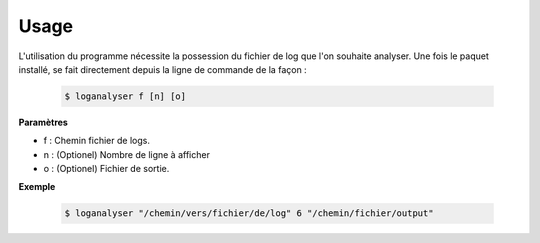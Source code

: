 =====
Usage
=====

L'utilisation du programme nécessite la possession du fichier de log que l'on souhaite analyser.
Une fois le paquet installé, se fait directement depuis la ligne de commande de la façon :

    .. code-block:: bash

        $ loganalyser f [n] [o]

**Paramètres**

* f : Chemin fichier de logs.
* n : (Optionel) Nombre de ligne à afficher
* o : (Optionel) Fichier de sortie.

**Exemple**

    .. code-block:: bash

        $ loganalyser "/chemin/vers/fichier/de/log" 6 "/chemin/fichier/output"



